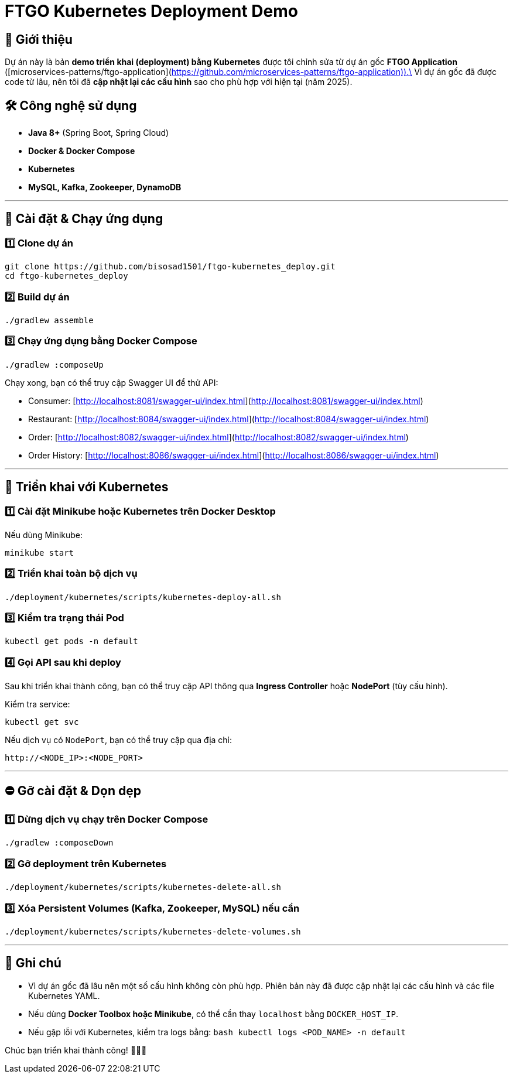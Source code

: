 # FTGO Kubernetes Deployment Demo

## 📌 Giới thiệu

Dự án này là bản **demo triển khai (deployment) bằng Kubernetes** được tôi chỉnh sửa từ dự án gốc **FTGO Application** ([microservices-patterns/ftgo-application](https://github.com/microservices-patterns/ftgo-application)).\
Vì dự án gốc đã được code từ lâu, nên tôi đã **cập nhật lại các cấu hình** sao cho phù hợp với hiện tại (năm 2025).

## 🛠 Công nghệ sử dụng

- **Java 8+** (Spring Boot, Spring Cloud)
- **Docker & Docker Compose**
- **Kubernetes**
- **MySQL, Kafka, Zookeeper, DynamoDB**

---

## 🚀 Cài đặt & Chạy ứng dụng

### 1️⃣ **Clone dự án**

```bash
git clone https://github.com/bisosad1501/ftgo-kubernetes_deploy.git
cd ftgo-kubernetes_deploy
```

### 2️⃣ **Build dự án**

```bash
./gradlew assemble
```

### 3️⃣ **Chạy ứng dụng bằng Docker Compose**

```bash
./gradlew :composeUp
```

Chạy xong, bạn có thể truy cập Swagger UI để thử API:

- Consumer: [http://localhost:8081/swagger-ui/index.html](http://localhost:8081/swagger-ui/index.html)
- Restaurant: [http://localhost:8084/swagger-ui/index.html](http://localhost:8084/swagger-ui/index.html)
- Order: [http://localhost:8082/swagger-ui/index.html](http://localhost:8082/swagger-ui/index.html)
- Order History: [http://localhost:8086/swagger-ui/index.html](http://localhost:8086/swagger-ui/index.html)

---

## 🏰 Triển khai với Kubernetes

### 1️⃣ **Cài đặt Minikube hoặc Kubernetes trên Docker Desktop**

Nếu dùng Minikube:

```bash
minikube start
```

### 2️⃣ **Triển khai toàn bộ dịch vụ**

```bash
./deployment/kubernetes/scripts/kubernetes-deploy-all.sh
```

### 3️⃣ **Kiểm tra trạng thái Pod**

```bash
kubectl get pods -n default
```

### 4️⃣ **Gọi API sau khi deploy**

Sau khi triển khai thành công, bạn có thể truy cập API thông qua **Ingress Controller** hoặc **NodePort** (tùy cấu hình).

Kiểm tra service:

```bash
kubectl get svc
```

Nếu dịch vụ có `NodePort`, bạn có thể truy cập qua địa chỉ:

```
http://<NODE_IP>:<NODE_PORT>
```

---

## ⛔ Gỡ cài đặt & Dọn dẹp

### 1️⃣ **Dừng dịch vụ chạy trên Docker Compose**

```bash
./gradlew :composeDown
```

### 2️⃣ **Gỡ deployment trên Kubernetes**

```bash
./deployment/kubernetes/scripts/kubernetes-delete-all.sh
```

### 3️⃣ **Xóa Persistent Volumes (Kafka, Zookeeper, MySQL) nếu cần**

```bash
./deployment/kubernetes/scripts/kubernetes-delete-volumes.sh
```

---

## 💎 Ghi chú

- Vì dự án gốc đã lâu nên một số cấu hình không còn phù hợp. Phiên bản này đã được cập nhật lại các cấu hình và các file Kubernetes YAML.
- Nếu dùng **Docker Toolbox hoặc Minikube**, có thể cần thay `localhost` bằng `DOCKER_HOST_IP`.
- Nếu gặp lỗi với Kubernetes, kiểm tra logs bằng:
  ```bash
  kubectl logs <POD_NAME> -n default
  ```

Chúc bạn triển khai thành công! 🚀🚀🚀

